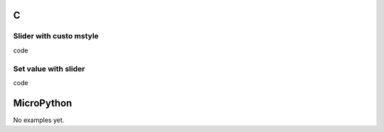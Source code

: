 C
^

Slider with custo mstyle
"""""""""""""""""""""""""

.. image:: /lv_examples/src/lv_ex_widgets/lv_ex_slider/lv_ex_slider_1.*
  :alt: Slider example in LittlevGL

.. container:: toggle

    .. container:: header
    
      code

    .. literalinclude:: /lv_examples/src/lv_ex_widgets/lv_ex_slider/lv_ex_slider_1.c
      :language: c


Set value with slider 
"""""""""""""""""""""""

.. image:: /lv_examples/src/lv_ex_widgets/lv_ex_slider/lv_ex_slider_2.*
  :alt: Set value with slider in LittlevGL

.. container:: toggle

    .. container:: header
    
      code

    .. literalinclude:: /lv_examples/src/lv_ex_widgets/lv_ex_slider/lv_ex_slider_2.c
      :language: c


MicroPython
^^^^^^^^^^^

No examples yet.
